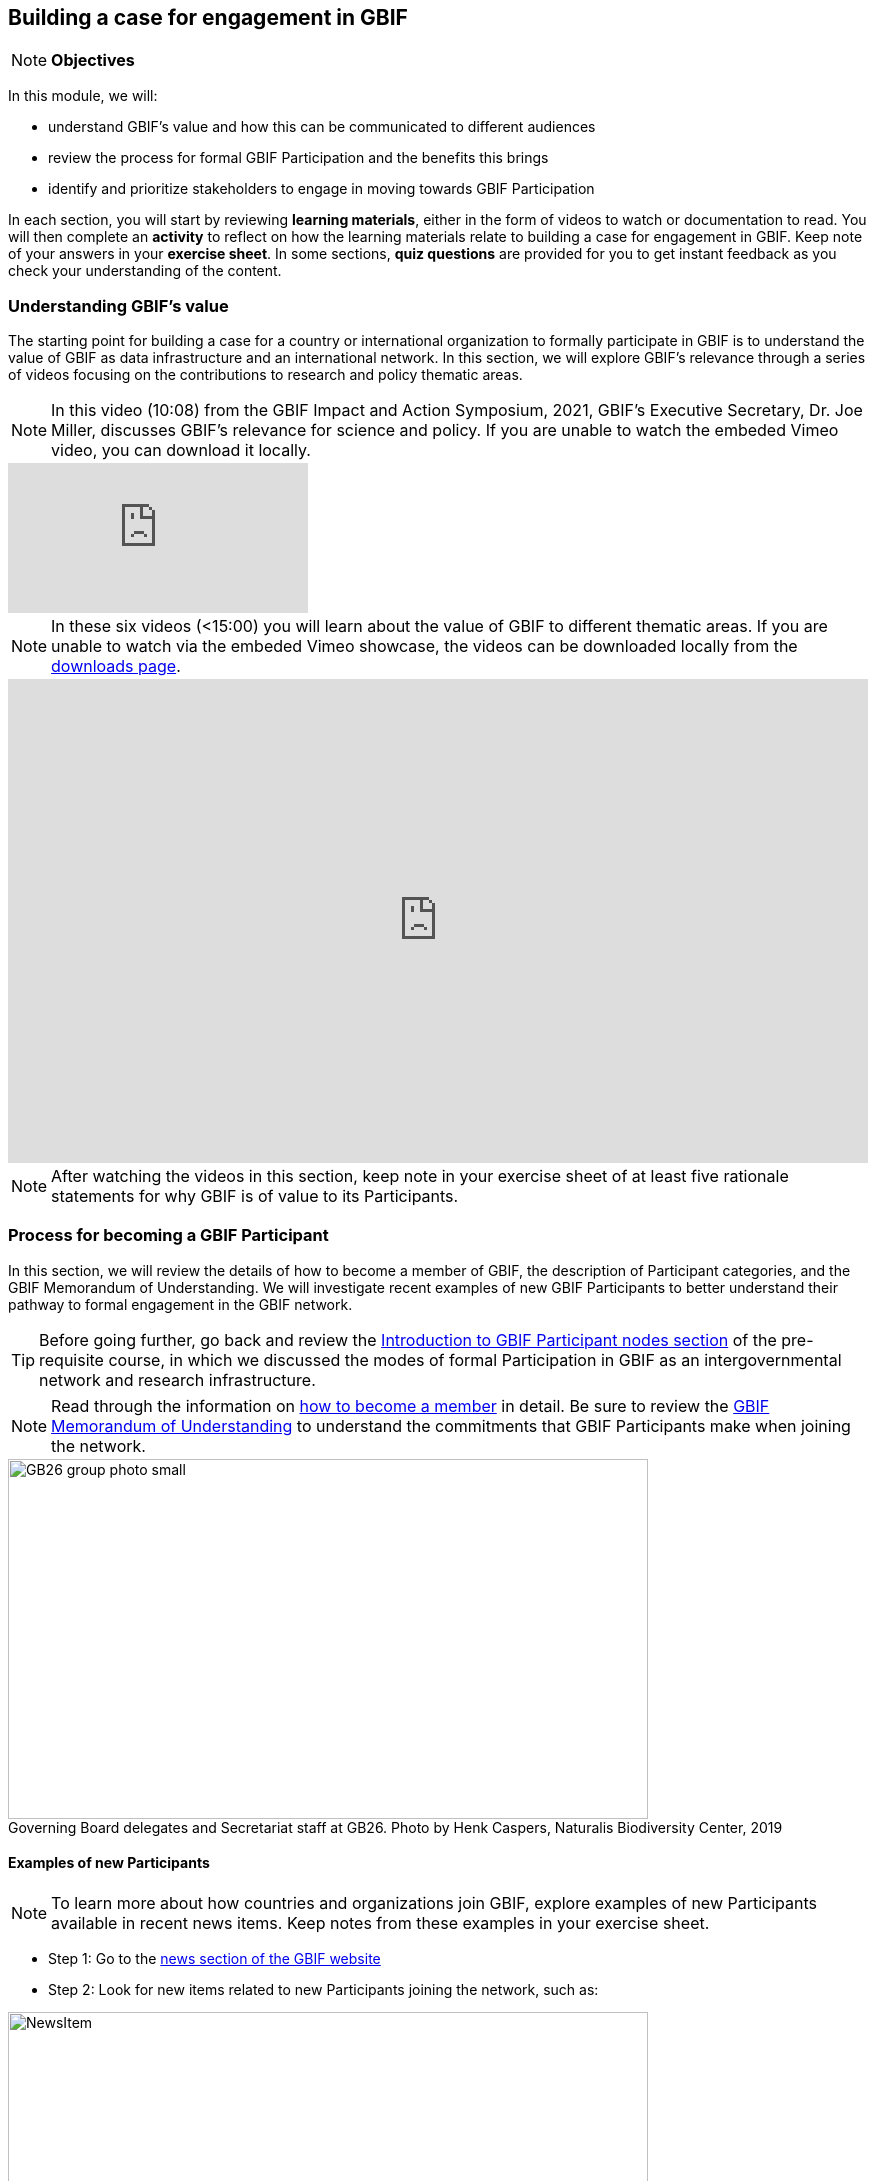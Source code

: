 [multipage-level=2]
== Building a case for engagement in GBIF

[NOTE.objectives]
*Objectives*

In this module, we will:

* understand GBIF's value and how this can be communicated to different audiences
* review the process for formal GBIF Participation and the benefits this brings
* identify and prioritize stakeholders to engage in moving towards GBIF Participation

In each section, you will start by reviewing *learning materials*, either in the form of videos to watch or documentation to read. 
You will then complete an *activity* to reflect on how the learning materials relate to building a case for engagement in GBIF. 
Keep note of your answers in your *exercise sheet*.
In some sections, *quiz questions* are provided for you to get instant feedback as you check your understanding of the content. 

=== Understanding GBIF's value
The starting point for building a case for a country or international organization to formally participate in GBIF is to understand the value of GBIF as data infrastructure and an international network. In this section, we will explore GBIF’s relevance through a series of videos focusing on the contributions to research and policy thematic areas. 

[NOTE.presentation]
In this video (10:08) from the GBIF Impact and Action Symposium, 2021, GBIF's Executive Secretary, Dr. Joe Miller, discusses GBIF's relevance for science and policy. 
If you are unable to watch the embeded Vimeo video, you can download it locally.

[.responsive-video]
video::656603612[vimeo]

[NOTE.presentation]
In these six videos (<15:00) you will learn about the value of GBIF to different thematic areas. 
If you are unable to watch via the embeded Vimeo showcase, the videos can be downloaded locally from the <<downloads,downloads page>>.

ifdef::backend-pdf[]
The presentation can be viewed in the online version of the course.
endif::backend-pdf[]

ifndef::backend-pdf[]
++++
<div style='padding:56.25% 0 0 0;position:relative;'><iframe src='https://vimeo.com/showcase/9461923/embed' allowfullscreen frameborder='0' style='position:absolute;top:0;left:0;width:100%;height:100%;'></iframe></div>
++++
endif::backend-pdf[]

[NOTE.activity]
After watching the videos in this section, keep note in your exercise sheet of at least five rationale statements for why GBIF is of value to its Participants. 

=== Process for becoming a GBIF Participant

In this section, we will review the details of how to become a member of GBIF, the description of Participant categories, and the GBIF Memorandum of Understanding. 
We will investigate recent examples of new GBIF Participants to better understand their pathway to formal engagement in the GBIF network. 

TIP: Before going further, go back and review the https://docs.gbif.org/course-introduction-to-gbif/en/introduction-to-gbif-participant-nodes.html[Introduction to GBIF Participant nodes section] of the pre-requisite course, in which we discussed the modes of formal Participation in GBIF as an intergovernmental network and research infrastructure. 

[NOTE.documentation]
Read through the information on https://www.gbif.org/become-member[how to become a member^] in detail. Be sure to review the https://www.gbif.org/document/80661/gbif-memorandum-of-understanding[GBIF Memorandum of Understanding^] to understand the commitments that GBIF Participants make when joining the network.

:figure-caption!:
.Governing Board delegates and Secretariat staff at GB26. Photo by Henk Caspers, Naturalis Biodiversity Center, 2019
image::img/web/GB26_group_photo_small.jpg[align=center,width=640,height=360]

==== Examples of new Participants
[NOTE.activity]
To learn more about how countries and organizations join GBIF, explore examples of new Participants available in recent news items. Keep notes from these examples in your exercise sheet.

* Step 1: Go to the https://www.gbif.org/resource/search?contentType=news[news section of the GBIF website]
* Step 2: Look for new items related to new Participants joining the network, such as:

:figure-caption!:
.News item on Sierra Leone joining GBIF as a Voting Participant in 2022.
image::img/web/NewsItem.png[align=center,width=640,height=360]

* Step 3: For these examples, look more closely at:
** Which Ministry or Institution has signed the MOU?
** Who has been assigned as Head of Delegation and Node Manager? 
** Which reasons are given for why the Participant joined GBIF?

* Step 4: Write up your examples in your exercise sheet

==== Check your understanding

[NOTE.quiz]
Quiz yourself on the concepts learned in this section. Click resolve to get instant feedback on whether you selected the right answer.

****
// Question 1
. How do countries, economies, intergovernmental/international organizations, and organizations with international scope join GBIF as Participants?
+
[question, mc]
....

- [x] They sign a voluntary non-binding instrument called the GBIF Memorandum of Understanding
- [ ] They sign a legally binding document called the GBIF Memorandum of Cooperation
- [ ] They ratify the GBIF protocol
....
// Question 2
. Who is can sign on behalf of the country when completing the process for becoming a GBIF Participant?
+
[question, mc]
....

- [ ] Signature must come from the Head of State
- [ ] Signature may come from any university or natural history museum within a country
- [x] Signature may come from a minister or senior official in a relevant government department or designated national agency
....
// Question 3
. Which of the following is NOT a category of GBIF membership?
+
[question, mc]
....

- [ ] Voting Participants
- [ ] Associate Country Participants
- [x] Other Voting Participants
- [ ] Other Associate Participants
....
// Question 4
. In order to become a Participant in GBIF, an appropriate representative should send an official Letter of Intent to:
+
[question, mc]
....

- [ ] The GBIF Executive Secretary
- [ ] The Head of Administration
- [x] The Chair of the GBIF Governing Board
- [ ] The Chair of the Nodes Committee
....
// Question 5
. How long may a country Participate in GBIF as an Associate Country Participant that does not yet make financial contributions to GBIF?
+
[question, mc]
....

- [ ] A maximum of one year
- [ ] A maximum of three years
- [x] A maximum of five years
....
****

=== Benefits of GBIF Participation

In building a case for a country or international organization to join GBIF, you will need to explain the benefits of GBIF Participation and of establishing a node. 
In 2019, during GBIF's Governing Board meeting, the GBIF Participants were asked to provide statements on how they summarize GBIF’s value and communicate it to colleagues and funders.
A selection of the answers given are provided here for you to review and compare. 
Consider which benefits of Participation are common across the statements and which are unique to the specific Participant concerned. 
You can find further information about each GBIF Participant delegation by following the links to the country pages on the GBIF website.

[NOTE.documentation] 
Read these statements from GBIF Participants on how they communicate GBIF’s value, and consider how they relate to the context of your country or organization.

==== 🇦🇺{nbsp}https://www.gbif.org/country/AU/summary[Australia^]

====
The major biodiversity assessment and monitoring challenges confronting nations are inherently transnational and thus demand data at such scale. 
The Global Biodiversity Information Facility delivers three key functions for Australia.

. First, it provides the national and global biodiversity research community access to the best available transnational data to support their work.
. Second, it provides a global focal point to foster data interoperability, promulgation of data standards and architectural alignment, which inherently leads to a smoother flow of data.
. And finally it allows Australian biodiversity data generated by collections, museums, researchers, ecological monitoring and citizen science programs to deliver impact globally. 
Conversely, it allows Australian researchers and decision makers access to data that would be otherwise hard to obtain for purposes such as biosecurity risk assessment and climate change scenario planning.

GBIF has achieved what few other environmental domains have been able to achieve globally and acts as a strong exemplar to scientific and research funding infrastructure initiatives of the level of coordination and cooperation within the biodiversity domain.
====

==== 🇧🇪{nbsp}https://www.gbif.org/country/BE/summary[Belgium^]

====
GBIF is a unique infrastructure delivering access to a vast quantity of evidence data from various sources (specimens, observations, monitoring). 
It is a fantastic indexation tool for biodiversity data. 
It provides a powerful common denominator aggregating data tool.  

Thanks to capacity enhancement programmes and numerous training workshops, GBIF	succeeded to create a vibrant community of nodes supporting data publishers and users around the globe. 

GBIF’s Data Citation mechanism is amongst the most advanced in open data and open science landscape. 
====

==== 🇨🇦{nbsp}https://www.gbif.org/country/CA/summary[Canada^]

====
In communicating the value of GBIF to colleagues and funders, Canada emphasizes that:

* GBIF provides Canadian citizens and stakeholders with an easy, reliable one-stop source available anywhere for accessing Canadian and global biodiversity information, wherever the data was generated;
* GBIF provides great added value from the perspective that it facilitates aggregating relevant data from different sources and reviewing data quality which can be very labour-intensive.
* Like many other countries, the Government of Canada committed to an Open Government Strategy. Membership in GBIF and contribution of Canadian biodiversity datasets directly supports Open Government activities.
* Participation in GBIF also contributes to Canada’s data and information requirements for Canadian commitments to intergovernmental processes. 
For example, having detailed biodiversity data contributes to the Convention for Biological Diversity’s Aichi Target 19 on the sharing of biodiversity knowledge and also on target 9 (invasive species), target 11 (protected areas), target 12 (avoiding extinctions), and target 13 (conserving genetic resources).
====

==== 🇬🇭{nbsp}https://www.gbif.org/country/GH/summary[Ghana^]

====
I would like to summarise the value proposition of GBIF for Ghana in four ways:

* GBIF is an international community and / infrastructure of excellence that is truly dedicated to serving open biodiversity data for science, conservation and policy.
* GBIF is an excellent practitioner of the “new” and existing discipline of biodiversity informatics.
* GBIF is a means to achieving national commitments to inter-governmental cooperation / agreements such as Clearing House Mechanisms (CHM) of the CBD.
* GBIF is a powerful aggregator of worldwide biodiversity data that is crucial for biodiversity research and science.

====

==== 🇮🇪{nbsp}https://www.gbif.org/country/IE/summary[Ireland^]

====
To summarise GBIF’s value from Ireland’s perspective:

. It internationalises Ireland’s work – being a small island the temptation for us is to have a national focus – GBIF allows us to participate easily and proactively in a global initiative/network with all the benefits that this brings
 
. Through Ireland’s participation in GBIF it ensures that knowledge on the spatial distribution of Irish biodiversity contributes to the global biodiversity database, - important that we are not overlooked!
 
. It provides a valuable and good value for money resource for researchers within, and associated with, Ireland to use in biodiversity related research, thereby improving the evidence base on Ireland’s biodiversity and how it is changing.
====

==== 🇰🇷{nbsp}https://www.gbif.org/country/KR/summary[Korea, Republic of^]

====
The data from Korean Biodiversity need to be registered and distributed through the GBIF’s integrated portal to manage and secure strategically the national biological resources. It is also necessary to respond to international issues of ABS* by following the Korea’s ratification in May 2017 on the Nagoya Protocol. In summary, I would like to say that the GBIF’s values are to collect and share the original data and samples of biological resources to people, and then they can use them for various purposes of environmental monitoring, biodiversity management & conservation, and further industrial uses in medicines, cosmetics, health functional foods, etc.

.*Nagoya Protocol on Access to Genetic Resources and the Fair and Equitable Sharing of Benefits Arising from Their Utilization to the Convention on Biological Diversity
====

==== 🇲🇽{nbsp}https://www.gbif.org/country/MX/summary[Mexico^]

====
GBIF is the most comprehensive source of free spatial biodiversity information in the world, really important since biodiversity does not recognise political frontiers and many analysis need to include the whole range of species distribution, assess invasive species, changes caused by climate change or other drivers. 
Having access to those data has proved to be very useful tool, despite we might like to have additional data on species population, for example, to assess endangered species. 
For many megadiverse countries, this infrastructure provides the basic information needed for better decisions, that provide opportunities for collaboration in different ways. 
GBIF has already proved its value.
====

==== 🇵🇹{nbsp}https://www.gbif.org/country/PT/summary[Portugal^]

====
We summarise GBIF’s value based on achievements obtained from our participation so far, starting by highlighting the measurable indicators of performance:

* Peer review articles published by researchers with Portuguese affiliation, using GBIF data
* Citations of peer review articles published using data from Portuguese institutions which was published by GBIF
* The 130% annual average increase in the number of accessible data published by Portugal since the implementation of the Portuguese Node in 2013, having increased from 99 thousand records to the 7.1 million at present

However, the major impact/value of GBIF for Portugal is highly focused on other components, namely Capacity Building, Infrastructures, Open Science and International Cooperation.
====

==== 🇹🇬{nbsp}https://www.gbif.org/country/TG/summary[Togo^]

====
GBIF is a community of biodiversity enthusiasts, a platform of scientists and policy makers working to link biodiversity data with science and development; a platform that strives to provide freely decision-making material for understanding biodiversity data for the purpose of preserving and conserving biodiversity for present and future generations. More than a platform, GBIF is a community.

This commendable initiative can only be communicated by illustration. 
To scientists and researchers through the many applications that are emerging and that help in the analysis and understanding of the data mobilized and available in open access. 
To decision-makers, GBIF is communicated through the relevance of scientific productions resulting from the analysis of available data and taking into account their concerns, particularly in terms of management, preservation or conservation of the environment in order to mitigate the effects related to climate change.
====

[NOTE.activity]
After reading the statements from some of the GBIF Participant countries on how they communicate GBIF’s value on that national level, look for the topics that are mentioned frequently and that you think could be relevant to your country or organization.  Note down at least three examples on your exercise sheet. 

=== Benefits of establishing a node

Establishing a node is one of the key commitments that Participants make in joining GBIF. 
It is important to understand the roles that nodes play within GBIF, as well as the benefits that nodes provide on the national level.

[NOTE.documentation]
Read the sections on https://docs.gbif.org/effective-nodes-guidance/1.0/en/#why-are-participant-nodes-needed[why Participant nodes are needed^] and https://docs.gbif.org/effective-nodes-guidance/1.0/en/#node-services[the services that nodes provide^] in the nodes guidance document.

:figure-caption!:
.Why are Participant nodes needed?
image::img/web/NodesBenefits.PNG[align=center,width=640,height=360]

==== Node services

Nodes typically provide services in four key areas:

. Services relating to coordinating the landscape of biodiversity-related initiatives including participating in the GBIF network
. Services relating to supporting biodiversity data mobilization
. Services relating to supporting biodiversity data analysis and use
. Services relating to biodiversity data management and curation

There are often existing institutions and networks within a country at the time of joining GBIF that already provide at least some of these services. 
Understanding this landscape can help in deciding where to position a new node, and what its priorities should be. 
The coordination role is often especially important.

[NOTE.activity]
After reading more about the services that nodes provide, consider if any of these services are already provided by institutions or networks within your country or organization, and which you would consider to be gaps. 
Keep note of this in your exercise sheet.

==== Check your understanding

[NOTE.quiz]
Quiz yourself on the concepts learned in this section. Click resolve to get instant feedback on whether you selected the right answer.

****
// Question 1
. Which of the following is NOT a typical benefit of establishing a Participant node?
+
[question, mc]
....

- [ ] Nodes help to raise the visibility of data publishing institutions
- [x] Nodes gain access to an annual budget from the GBIF Secretariat
- [ ] Nodes participate in capacity development programmes and projects funded by GBIF
....
// Question 2
. Which of the following is NOT a service that Participant nodes typically provide?
+
[question, mc]
....

- [ ] Providing endorsement of biodiversity data publishers to be added to the GBIF network
- [ ] Providing guidance on the implementation of GBIF work programmes in line with Participant priorities
- [x] Providing monthly reports to the GBIF Secretariat on data mobilization progress
....
****

=== Engaging stakeholders towards GBIF Participation

When building a case for a country to join GBIF, it is important to start by identifying all the stakeholders (actors and parties) that would be concerned with GBIF Participation, and then considering which of these will be most helpful. 

==== Key audiences

GBIF’s communication strategy is a helpful resource in identifying the key audiences and messages to communicate to them to build engagement. 
It can also help you consider the stakeholder groups to engage when building a case for GBIF participation within your country or network. 

[NOTE.documentation]
Review the https://docs.gbif.org/gbif-communications-strategy/1.0/en/[GBIF communication strategy^], focusing on the audiences and the roles they could play in becoming a GBIF Participant and establishing a node.

==== Prioritizing stakeholders - Exercise 1

TIP: This exercise is based on the <<use-case,use case scenario>> for the fictious country of Darwinia.  
Please refer to the context provided in the use case scenario when providing your answers in the exercise sheet. 

One way to guide the thought process around prioritizing who to engage in building a case for GBIF Participation is to map the stakeholders onto a matrix that looks at:

. How likely each stakeholder is to support the desired outcome (in this case, the country becoming a GBIF Participant and establishing a node)
. How much influence each stakeholder is likely to have on the outcome (remembering that for a country to join, signature of the MOU may come from a minister or senior official in a relevant government department or designated national agency)

:figure-caption!:
.Matrix for prioritizing stakeholders to engage in making a case for GBIF Participation
image::img/web/StakeholderMatrix.PNG[align=center,width=640,height=360]

[NOTE.activity]
In your exercise sheet, referring to the use case scenario, identify all the stakeholders to engage in making a case for GBIF Participation and map them onto the priorization matrix. Keep track of your rationale for where you have placed the stakeholders, and any points you would wish to discuss with your peers. 

[NOTE.forum]
While working on this activity, we encourage you to consider how this would apply to your national context and keep track of any items you wish to discuss during the first group call.

==== Targeting specific stakeholders' interests 

As we have seen throughout this module, GBIF provides value across a range of scientific and policy-relevant thematic areas, and the benefits of participating in GBIF are wide ranging, from technology and infrastructure-related benefits, to capacity development, to supporting research, and to helping to fulfil national commitments under related multilateral environmental agreements. 
For example, GBIF Participant countries may have different priorities and interests depending on which Ministry signs the Memorandum of Understanding. 
Ministries of Environment often also oversee the responsibilities under the Convention on Biological Diversity, while Ministries of Science may oversee research infrastructures and funding within the country. 

==== Preparing a pitch - Exercise 2

For the final activity in this module, you will prepare and role-play a succinct and convincing pitch to a relevant Ministry of your choice in order to engage them towards GBIF Participation. 
The https://docs.gbif.org/gbif-communications-strategy/1.0/en/[GBIF communication strategy^] introduces the importance of targeting your messages to align with the needs and interests of your specific audience.
In preparing your pitch, consider the specific needs and interests of the Ministry you wish to target. 

A pitch should be short - you should be prepared to deliver it within no more than three minutes.
The aim is to provide just enough information to prompt interest and questions that will allow you to provide additional details in response.

[quote, GBIF Communication Strategy] 
GBIF’s future depends in part on remaining useful and relevant to a relatively small number of decision makers in key policymaking and funding positions. 
If these funders and executives are unconvinced of GBIF’s utility value, it will not survive even if all other aspects of its communication strategy are successful.
The communication needs of this group are characterized by *brevity and clarity; messages must be conveyed strategically, succinctly and persuasively, and often delivered opportunistically and at short notice*. Decision makers are the primary consumers of the ‘elevator pitch’—the 30-second explanation of GBIF’s value that can influence participation or withdrawal of support from governments and agencies.

:figure-caption!:
.Role-playing pitching a case for GBIF Participation, BID workshop on establishing GBIF Participant nodes, Cameroon, 2019.
image::img/web/Pitch.jpg[align=center,width=640,height=360]

[NOTE.activity]
Develop and role play a pitch based on the <<use-case,use case scenario>> for the fictious country of Darwinia. 
Document your pitch in your exercise sheet.
Consider also the types of questions that a Ministry representative might ask in response to a pitch on GBIF, and keep note of these in your exercise sheet.

* Step 1: Decide which Ministry you intend to target from Darwinina. Explain why you have chosen this Ministry.

* Step 2: Write out your pitch, targetting what you think would be the main rationale for joining GBIF that would be of interest to the Ministry you have selected. This can be in the form of a complete script, or just bullet points to cover the points you wish to raise.

* Step 3: Organize a session to role play your pitch with your peer learning group.  You will need to allocate at least 60 minutes for this session and remember to record the session and share this with your trainers.

** Take it in turn to role play the delivery of a pitch, remembering to inform your group which Ministry you are targeting.
** The other group members can ask questions, taking on the role of Ministry representatives.
** Once you have all completed the exercise, take some time to provide each other with feedback. Consider what went well, and what could be done to make it even better next time. 
** Upload your group's recording into the shared folder.


TIP: Have fun with this activity - and remember that practice will really help!

:figure-caption!:
.Role-playing scenarios of pitching a case for GBIF Participation during previous BID workshops on establishing GBIF Participant nodes, Trinidad, 2019.
image::img/web/Pitch2.jpg[align=center,width=640,height=360]

=== Participatory approach to establishing nodes

Establishing a node is one of the commitments that Participants make when joining GBIF.  
We recommend that Participants start planning for their node as early as possible in the process of joining GBIF. 

Nodes play an essential role in helping to coordinate activities relating to GBIF within the country or organization’s scope and in linking these to the global network. 
Having an effective node is essential to ensuring that the Participant benefits fully from their membership in GBIF. 

[NOTE.documentation]
Read the section on https://docs.gbif.org/effective-nodes-guidance/1.0/en/#establishing-process[the recommeneded process for establishing a Participant node^] in the nodes guidance document.

